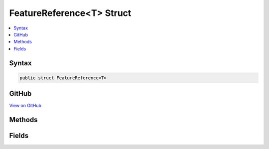 

FeatureReference<T> Struct
==========================



.. contents:: 
   :local:













Syntax
------

.. code-block:: csharp

   public struct FeatureReference<T>





GitHub
------

`View on GitHub <https://github.com/aspnet/apidocs/blob/master/aspnet/httpabstractions/src/Microsoft.AspNet.Http.Features/FeatureReference.cs>`_





.. dn:structure:: Microsoft.AspNet.Http.Features.FeatureReference<T>

Methods
-------

.. dn:structure:: Microsoft.AspNet.Http.Features.FeatureReference<T>
    :noindex:
    :hidden:

    
    .. dn:method:: Microsoft.AspNet.Http.Features.FeatureReference<T>.Fetch(Microsoft.AspNet.Http.Features.IFeatureCollection)
    
        
        
        
        :type features: Microsoft.AspNet.Http.Features.IFeatureCollection
        :rtype: {T}
    
        
        .. code-block:: csharp
    
           public T Fetch(IFeatureCollection features)
    
    .. dn:method:: Microsoft.AspNet.Http.Features.FeatureReference<T>.Update(Microsoft.AspNet.Http.Features.IFeatureCollection, T)
    
        
        
        
        :type features: Microsoft.AspNet.Http.Features.IFeatureCollection
        
        
        :type feature: {T}
        :rtype: {T}
    
        
        .. code-block:: csharp
    
           public T Update(IFeatureCollection features, T feature)
    

Fields
------

.. dn:structure:: Microsoft.AspNet.Http.Features.FeatureReference<T>
    :noindex:
    :hidden:

    
    .. dn:field:: Microsoft.AspNet.Http.Features.FeatureReference<T>.Default
    
        
    
        
        .. code-block:: csharp
    
           public static readonly FeatureReference<T> Default
    

